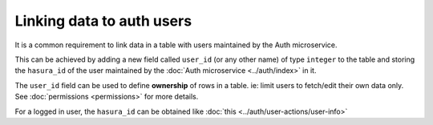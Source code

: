 .. .. meta::
   :description: Linking users to auth
   :keywords: hasura, docs, postgres, tunnel

Linking data to auth users
==========================

It is a common requirement to link data in a table with users maintained by the Auth microservice.

This can be achieved by adding a new field called ``user_id`` (or any other name) of type ``integer`` to the table and storing the ``hasura_id`` of the user maintained by the :doc:`Auth microservice <../auth/index>` in it.

The ``user_id`` field can be used to define **ownership** of rows in a table. ie: limit users to fetch/edit their own data only. See :doc:`permissions <permissions>` for more details.

For a logged in user, the ``hasura_id`` can be obtained like :doc:`this <../auth/user-actions/user-info>`
